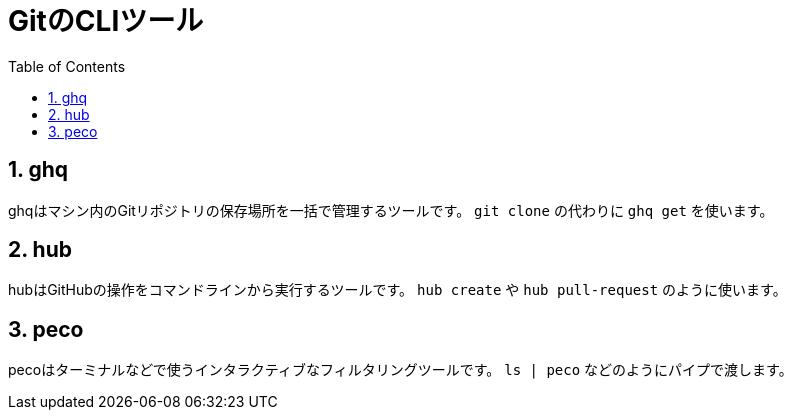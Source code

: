 = GitのCLIツール
:numbered:
:toc:

== ghq
ghqはマシン内のGitリポジトリの保存場所を一括で管理するツールです。
`git clone` の代わりに `ghq get` を使います。

== hub
hubはGitHubの操作をコマンドラインから実行するツールです。
`hub create` や `hub pull-request` のように使います。

== peco
pecoはターミナルなどで使うインタラクティブなフィルタリングツールです。
`ls | peco` などのようにパイプで渡します。

